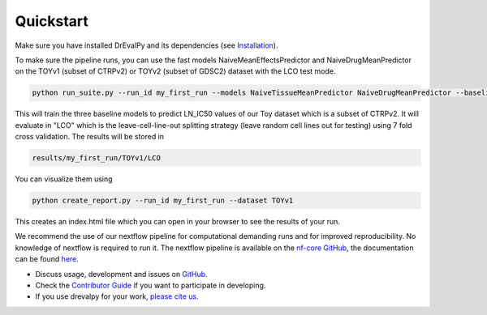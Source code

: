 Quickstart
----------

Make sure you have installed DrEvalPy and its dependencies (see `Installation <./installation.html>`_).

To make sure the pipeline runs, you can use the fast models NaiveMeanEffectsPredictor and NaiveDrugMeanPredictor on the TOYv1 (subset of CTRPv2) or TOYv2 (subset of GDSC2)
dataset with the LCO test mode.

.. code-block:: bash

    python run_suite.py --run_id my_first_run --models NaiveTissueMeanPredictor NaiveDrugMeanPredictor --baselines NaiveMeanEffectsPredictor --dataset TOYv1 --test_mode LCO

This will train the three baseline models to predict LN_IC50 values of our Toy dataset which is a subset of CTRPv2.
It will evaluate in "LCO" which is the leave-cell-line-out splitting strategy
(leave random cell lines out for testing) using 7 fold cross validation.
The results will be stored in

.. code-block:: bash

    results/my_first_run/TOYv1/LCO

You can visualize them using

.. code-block:: bash

    python create_report.py --run_id my_first_run --dataset TOYv1

This creates an index.html file which you can open in your browser to see the results of your run.

We recommend the use of our nextflow pipeline for computational demanding runs and for improved reproducibility. No
knowledge of nextflow is required to run it. The nextflow pipeline is available on the `nf-core GitHub
<https://github.com/nf-core/drugresponseeval.git>`_, the documentation can be found `here <https://nf-co.re/drugresponseeval/dev/>`_.

-  Discuss usage, development and issues on `GitHub <https://github.com/daisybio/drevalpy>`_.
-  Check the `Contributor Guide <./contributing.html>`_ if you want to participate in developing.
-  If you use drevalpy for your work, `please cite us <./reference.html>`_.

..
  -  Check our `tutorial notebook <https://github.com/daisybio/drevalpy/blob/development/tutorials/DrEvalPy%20Tutorial.ipynb>`_, the `usage principles <./usage.html>`_ or the `API <./API.html>`_.
